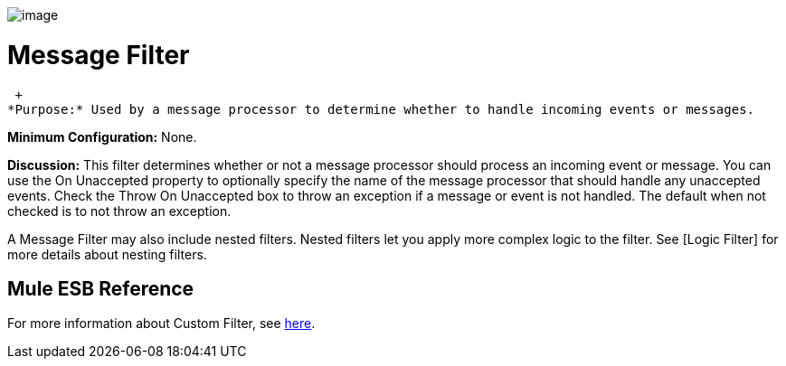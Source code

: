 image:/documentation-3.2/download/attachments/53248108/Filter-48x32.png?version=1&modificationDate=1320451117535[image]

= Message Filter

 +
*Purpose:* Used by a message processor to determine whether to handle incoming events or messages.

*Minimum Configuration:* None.

*Discussion:* This filter determines whether or not a message processor should process an incoming event or message. You can use the On Unaccepted property to optionally specify the name of the message processor that should handle any unaccepted events. Check the Throw On Unaccepted box to throw an exception if a message or event is not handled. The default when not checked is to not throw an exception.

A Message Filter may also include nested filters. Nested filters let you apply more complex logic to the filter. See [Logic Filter] for more details about nesting filters.

== Mule ESB Reference

For more information about Custom Filter, see link:/documentation-3.2/display/32X/Filters+Configuration+Reference[here].
